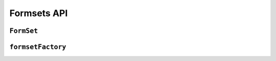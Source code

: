============
Formsets API
============

``FormSet``
===============

.. js:class:: FormSet([kwargs])

   A collection of instances of the same Form.

   :param Object kwargs: configuration options.

   **FormSet options**

   .. versionadded:: 0.11
      FormSet options and defaulting from the prototype replace the use of
      ``formsetFactory``.

   The following options configure the FormSet itself.

   Default values can be pre-configured by extending the FormSet with
   ``FormSet.extend()`` to set them as prototype props.

   Alternatively the base ``FormSet`` can be used directly, passing all FormSet
   and Form arguments at the same time.

   :param Function form: the constructor for the Form to be managed.

   :param Number kwargs.extra:
      the number of extra forms to be displayed -- defaults to ``1``.

   :param Boolean kwargs.canOrder:
      if ``true``, forms can be ordered -- defaults to ``false``.

   :param Boolean kwargs.canDelete:
      if ``true``, forms can be deleted -- defaults to ``false``.

   :param Number kwargs.maxNum:
      the maximum number of forms to be displayed -- defaults to
      :js:data:`DEFAULT_MAX_NUM`.

   :param Boolean kwargs.validateMax:
      if ``true``, validation will also check that the number of forms in the
      data set, minus those marked for deletion, is less than or equal to
      ``maxNum``.

   :param Number kwargs.minNum:
      the minimum number of forms to be displayed -- defaults to ``0``.

   :param Boolean kwargs.validateMin:
      if ``true``, validation will also check that the number of forms in the
      data set, minus those marked for deletion, is greater than or equal to
      ``minNum``.

   **Form options**

   The following options are used when constructing forms for the formset.

   :param Array.<Object> kwargs.data:
      list of input form data for each form, where property names are field
      names. A formset with data is considered to be "bound" and ready for use
      validating and coercing the given data.

   :param Array.<Object> kwargs.files:
      list of input file data for each form.

   :param String kwargs.autoId:
      a template for use when automatically generating ``id`` attributes for
      fields, which should contain a ``{name}`` placeholder for the field name.
      Defaults to ``id_{name}``.

   :param String kwargs.prefix:
      a prefix to be applied to the name of each field in each form instance.

   :param Function kwargs.onChange:
      A callback to indicate to the a React component that the formset has
      changed, e.g. when another form is added to the formset.

      This will be passed as the :ref:`Form constructor's onChange argument
      <ref-form-kwargs-onchange>` when creating the formset's forms.

      .. versionadded:: 0.9
         Replaces ``kwargs.onStateChange``

   :param Array.<Object> kwargs.initial:
      a list of initial form data objects, where property names are field names
      -- if a field's value is not specified in ``data``, these values will be
      used when rendering field widgets.

   :param Function kwargs.errorConstructor:
      the constructor function to be used when creating error details - defaults
      to :js:class:`ErrorList`.

   :param Function kwargs.validation:
     A value to be passed as the :ref:`Form constructor's validation argument
     <ref-form-kwargs-validation>` when creating the formset's forms -- defaults
     to ``null``.

     .. versionadded:: 0.6

   :param String kwargs.managementFormCssClass:
      a CSS class to be applied when rendering
      :js:func:`FormSet#managementForm`, as default rendering methods place
      its hidden fields in an additonal form row just for hidden fields, to
      ensure valid markup is generated.

   .. js:function:: FormSet.extend(prototypeProps[, constructorProps])

      Creates a new constructor which inherits from FormSet.

      :param Object prototypeProps:
         Default FormSet options and other prototype properties for the new
         formset, such as a custom clean method.

      :param Object constructorProps:
         properties to be set directly on the new constructor function.

   **Prototype Properties**

   .. js:attribute:: FormSet#prefixFormat

      This string defines the format used to generate a ``prefix`` for forms in
      the formset to ensure they have unique ``name`` attributes. It must
      contain ``{prefix}`` and ``{index}`` placeholders.

      The default format is ``'{prefix}-{index}'``.

      :type String:

   **Instance Properties**

   Formset options documented in ``kwargs`` above are set as instance properties.

   The following instance properties are also available:

   .. js:attribute:: formset.isInitialRender

      Determines if this formset has been given input data which can be
      validated, or if it will display as blank or with configured initial
      values the first time it's redered.

      ``false`` if the formset was instantiated with ``kwargs.data`` or
      ``kwargs.files``, ``true`` otherwise.

   **Prototype Functions**

   Prototype functions for retrieving forms and information about forms which
   will be displayed.

   .. js:function:: FormSet#managementForm()

      Creates and returns the ManagementForm instance for this formset.

      A ManagementForm contains hidden fields which are used to keep track of
      how many form instances are displayed on the page.

      Browser-specific
         On the browser, ManagementForms will only ever contain ``initial`` data
         reflecting the formset's own configuration properties.

   .. js:function:: FormSet#totalFormCount()

      Determines the number of form instances this formset contains, based on
      either submitted management data or initial configuration, as appropriate.

      Browser-specific
         On the browser, only the formset's own form count configuration will be
         consulted.

   .. js:function:: FormSet#initialFormCount()

      Determines the number of initial form instances this formset contains,
      based on either submitted management data or initial configuration, as
      appropriate.

      Browser-specific
         On the browser, only the formset's own form count configuration will be
         consulted.

   .. js:function:: FormSet#forms()

      Returns a list of this formset's form instances.

   .. js:function:: FormSet#addAnother()

      Increments ``formset.extra`` and adds another form to the formset.

   .. js:function:: FormSet#removeForm(index)

      Decrements ``formset.extra`` and removes the form at the specified index
      from the formset.

      You must ensure the UI never lets the user remove anything but extra
      forms.

      .. versionadded:: 0.9

   .. js:function:: FormSet#initialForms()

      Returns a list of all the initial forms in this formset.

   .. js:function:: FormSet#extraForms()

      Returns a list of all the extra forms in this formset.

   .. js:function:: FormSet#emptyForm()

      Creates an empty version of one of this formset's forms which uses a
      placeholder ``'__prefix__'`` prefix -- this is intended for cloning on the
      client to add more forms when newforms is only being used on the server.

   Prototype functions for validating and getting information about the results
   of validation, and for retrieving forms based on submitted data:

   .. js:function:: FormSet#validate([form[, callback(err, isValid, cleanedData)]])

      Forces the formset to revalidate from scratch. If a ``<form>`` is given,
      data from it will be set on the formset's forms. Otherwise, validation
      will be done with each form's current input data.

      :param form:
        a ``<form>`` DOM node -- if React's representation of the ``<form>``
        is given, its ``getDOMNode()`` function will be called to get the real
        DOM node.

      :param function(Error, Boolean, Object) callback:
         Callback for asynchronous validation.

         This argument is required if the formdet or its form uses asynchronous
         validation - an Error will be thrown if it's not given in this case.

         The callback should be an errback with the signature
         ``(err, isValid, cleanedData)``.

      :return:
         ``true`` if the formset's forms' data is valid, ``false`` otherwise.

      .. versionadded:: 0.9

      .. versionchanged:: 0.10
         Added callback argument for async validation.

   .. js:function:: FormSet#setData(data)

      Updates the formset's :js:attr:`formset.data` (and
      :js:attr:`formset.isInitialRender`, if necessary) and triggers form
      cleaning and validation, returning the result of ``formset.isValid()``.

      :param Object data: new input data for the formset.

      :return:
         ``true`` if the formset has no errors after validating the updated
         data, ``false`` otherwise.

      .. versionadded:: 0.5

   .. js:function:: FormSet#setFormData(formData)

      Alias for :js:func:`FormSet#setData`, to keep the FormSet API
      consistent with the Form API.

      .. versionadded:: 0.6

   .. js:function:: FormSet#cleanedData()

      Returns a list of :js:attr:`form.cleanedData` objects for every form in
      :js:func:`FormSet#forms`.

      .. versionchanged:: 0.9
         No longer returns cleaned data for extra forms which haven't been
         modified.

      .. versionchanged:: 0.10
         No longer includes cleaned data from incomplete extra forms.

   .. js:function:: FormSet#deletedForms()

      Returns a list of forms that have been marked for deletion.

   .. js:function:: FormSet#orderedForms()

      Returns a list of forms in the order specified by the incoming data.

      Throws an Error if ordering is not allowed.

   .. js:function:: FormSet#addError(errpr)

      Adds an error that isn't associated with a particular form.

      The ``error`` argument can be a simple string, or an instance
      of :js:class:`ValidationError`.

      .. versionadded:: 0.9

   .. js:function:: FormSet#nonFormErrors()

      Returns an :js:class:`ErrorList` of errors that aren't associated with a
      particular form -- i.e., from :js:func:`FormSet#clean` or externally
      via :js:func:`FormSet#addError`.

      Returns an empty :js:class:`ErrorList` if there are none.

   .. js:function:: FormSet#errors()

      Returns a list of form error for every form in the formset.

   .. js:function:: FormSet#totalErrorCount()

      Returns the number of errors across all forms in the formset.

   .. js:function:: FormSet#isValid()

      Returns ``true`` if every form in the formset is valid.

   .. js:function:: FormSet#fullClean()

      Cleans all of this.data and populates formset error objects.

   .. js:function:: FormSet#clean()

      Hook for doing any extra formset-wide cleaning after
      :js:func:`Form.clean` has been called on every form.

      Any :js:class:`ValidationError` raised by this method will not be
      associated with a particular form; it will be accesible via
      :js:func:FormSet#nonFormErrors

   .. js:function:: FormSet#hasChanged()

      Returns ``true`` if any form differs from initial.

   Prototype functions for use in rendering forms.

   .. js:function:: FormSet#getDefaultPrefix()

      Returns the default base prefix for each form: ``'form'``.

   .. js:function:: FormSet#addFields(form, index)

      A hook for adding extra fields on to a form instance.

      :param Form form: the form fields will be added to.
      :param Number index: the index of the given form in the formset.

   .. js:function:: FormSet#addPrefix(index)

      Returns a formset prefix with the given form index appended.

      :param Number index: the index of a form in the formset.

   .. js:function:: FormSet#isMultipart()

      Returns ``true`` if the formset needs to be multipart-encoded, i.e. it has
      a :js:class:`FileInput`. Otherwise, ``false``.

``formsetFactory``
==================

.. js:function:: formsetFactory(form, [kwargs])

   .. deprecated:: 0.11
      formsetFactory is deprecated in favour of using FormSet.extend() directly
      with the same arguments.

   Returns a FormSet constructor for the given Form constructor.

   :param Function form: the constructor for the Form to be managed.

   :param Object kwargs:
      arguments defining options for the created FormSet constructor - all
      arguments other than those defined below will be added to the new formset
      constructor's ``prototype``, so this object can also be used to define new
      methods on the resulting formset, such as a custom ``clean`` method.

   :param Function kwargs.formset:
      the constructor which will provide the prototype for the created FormSet
      constructor -- defaults to :js:class:`FormSet`.

   :param Number kwargs.extra:
      the number of extra forms to be displayed -- defaults to ``1``.

   :param Boolean kwargs.canOrder:
      if ``true``, forms can be ordered -- defaults to ``false``.

   :param Boolean kwargs.canDelete:
      if ``true``, forms can be deleted -- defaults to ``false``.

   :param Number kwargs.maxNum:
      the maximum number of forms to be displayed -- defaults to
      :js:data:`DEFAULT_MAX_NUM`.

   :param Boolean kwargs.validateMax:
      if ``true``, validation will also check that the number of forms in the
      data set, minus those marked for deletion, is less than or equal to
      ``maxNum``.

   :param Number kwargs.minNum:
      the minimum number of forms to be displayed -- defaults to ``0``.

   :param Boolean kwargs.validateMin:
      if ``true``, validation will also check that the number of forms in the
      data set, minus those marked for deletion, is greater than or equal to
      ``minNum``.

.. js:data:: DEFAULT_MAX_NUM

   The default maximum number of forms in a formet is ``1000``, to protect
   against memory exhaustion.
